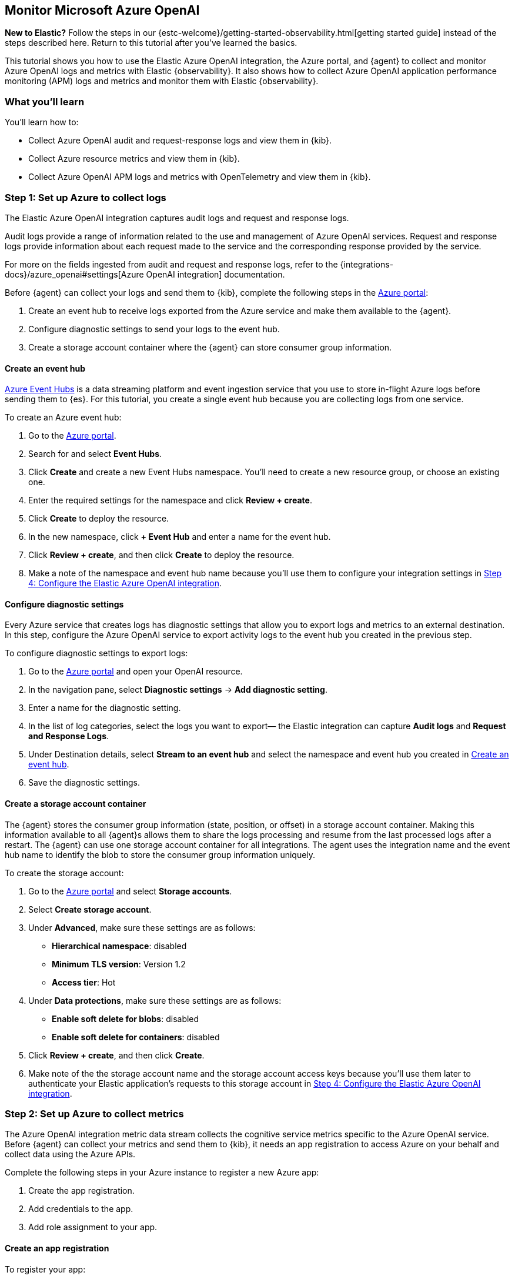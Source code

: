 [[monitor-azure-openai]]
== Monitor Microsoft Azure OpenAI

****
**New to Elastic?** Follow the steps in our {estc-welcome}/getting-started-observability.html[getting started guide] instead
of the steps described here. Return to this tutorial after you've learned the
basics.
****

This tutorial shows you how to use the Elastic Azure OpenAI integration, the Azure portal, and {agent} to collect and monitor Azure OpenAI logs and metrics with Elastic {observability}.
It also shows how to collect Azure OpenAI application performance monitoring (APM) logs and metrics and monitor them with Elastic {observability}.

[discrete]
[[azure-openai-what-you-learn]]
=== What you'll learn

You'll learn how to:

* Collect Azure OpenAI audit and request-response logs and view them in {kib}.
* Collect Azure resource metrics and view them in {kib}.
* Collect Azure OpenAI APM logs and metrics with OpenTelemetry and view them in {kib}.

[discrete]
[[azure-openai-set-up-logs]]
=== Step 1: Set up Azure to collect logs

The Elastic Azure OpenAI integration captures audit logs and request and response logs.

Audit logs provide a range of information related to the use and management of Azure OpenAI services.
Request and response logs provide information about each request made to the service and the corresponding response provided by the service.

For more on the fields ingested from audit and request and response logs, refer to the {integrations-docs}/azure_openai#settings[Azure OpenAI integration] documentation.

Before {agent} can collect your logs and send them to {kib}, complete the following steps in the https://portal.azure.com/[Azure portal]:

. Create an event hub to receive logs exported from the Azure service and make them available to the {agent}.
. Configure diagnostic settings to send your logs to the event hub.
. Create a storage account container where the {agent} can store consumer group information.

[discrete]
[[azure-openai-event-hub]]
==== Create an event hub

https://learn.microsoft.com/en-us/azure/event-hubs/event-hubs-about[Azure Event Hubs]
is a data streaming platform and event ingestion service that you use to store
in-flight Azure logs before sending them to {es}. For this tutorial, you create
a single event hub because you are collecting logs from one service.

To create an Azure event hub:

. Go to the https://portal.azure.com/[Azure portal].
. Search for and select **Event Hubs**.
. Click **Create** and create a new Event Hubs namespace. You'll need to create a new resource group, or choose an existing one.
. Enter the required settings for the namespace and click **Review + create**.
. Click **Create** to deploy the resource.
. In the new namespace, click **+ Event Hub** and enter a name for the event hub.
. Click **Review + create**, and then click **Create** to deploy the resource.
. Make a note of the namespace and event hub name because you'll use them to configure your integration settings in <<azure-openai-configure-integration>>.

[discrete]
[[azure-openai-diagnostic-settings]]
==== Configure diagnostic settings

Every Azure service that creates logs has diagnostic settings that allow you to
export logs and metrics to an external destination. In this step, configure
the Azure OpenAI service to export activity logs to the event hub you created
in the previous step.

To configure diagnostic settings to export logs:

. Go to the https://portal.azure.com/[Azure portal] and open your OpenAI resource.
. In the navigation pane, select **Diagnostic settings** → **Add diagnostic setting**.
. Enter a name for the diagnostic setting.
. In the list of log categories, select the logs you want to export— the Elastic integration can capture **Audit logs** and **Request and Response Logs**.
. Under Destination details, select **Stream to an event hub** and select the namespace and event hub you created in <<azure-openai-event-hub>>.
. Save the diagnostic settings.

[discrete]
[[azure-openai-storage-account-container]]
==== Create a storage account container

The {agent} stores the consumer group information (state, position, or offset) in a storage account container.
Making this information available to all {agent}s allows them to share the logs processing and resume from the last processed logs after a restart.
The {agent} can use one storage account container for all integrations.
The agent uses the integration name and the event hub name to identify the blob to store the consumer group information uniquely.

To create the storage account:

. Go to the https://portal.azure.com/[Azure portal] and select **Storage accounts**.
. Select **Create storage account**.
. Under **Advanced**, make sure these settings are as follows:
* **Hierarchical namespace**: disabled
* **Minimum TLS version**: Version 1.2
* **Access tier**: Hot
. Under **Data protections**, make sure these settings are as follows:
* **Enable soft delete for blobs**: disabled
* **Enable soft delete for containers**: disabled
. Click **Review + create**, and then click **Create**.
. Make note of the the storage account name and the storage account access keys because you'll use them later to authenticate your Elastic application's requests to this storage account in <<azure-openai-configure-integration>>.

[discrete]
[[azure-openai-set-up-metrics]]
=== Step 2: Set up Azure to collect metrics

The Azure OpenAI integration metric data stream collects the cognitive service metrics specific to the Azure OpenAI service.
Before {agent} can collect your metrics and send them to {kib}, it needs an app registration to access Azure on your behalf and collect data using the Azure APIs.

Complete the following steps in your Azure instance to register a new Azure app:

. Create the app registration.
. Add credentials to the app.
. Add role assignment to your app.

[discrete]
[[azure-openai-create-app]]
==== Create an app registration

To register your app:

. Go to the https://portal.azure.com/[Azure portal].
. Search for and select **Microsoft Entra ID**.
. Under **Manage**, select **App registrations** → **New registration**.
. Enter a display name for your app (for example, `elastic-agent`).
. Specify who can use the app.
. A Redirect URI is unnecessary for {agent} use.
. Click **Register**.
. Make note of the **Application (client) ID** because you'll use it to specify the **Client ID** in the integration settings in <<azure-openai-configure-integration>>.

[discrete]
[[azure-openai-app-credentials]]
==== Create credentials and add them to your app

Credentials allow your app to access Azure APIs and authenticate itself, so you won't need to do anything at runtime.
The Elastic Azure OpenAI integration uses client secrets to authenticate.

To add credentials:

. From the https://portal.azure.com/[Azure portal], and select the app you created in the previous section.
. Select **Certificates & secrets** → **Client secrets** → **New client secret**.
. Add a description (for example, "{agent} client secrets").
. Select an expiration or specify a custom lifetime.
. Select **Add**.
. Make note of the **Value** in the **Client secrets** table because you'll use it to specify the **Client Secret** in <<azure-openai-configure-integration>>.
+
WARNING: The secret value is never displayed again after you leave this page. Record the value in a safe place.

[discrete]
[[azure-openai-app-role-assignment]]
==== Add role assignment to your app

. From the https://portal.azure.com/[Azure portal], search for and select **Subscriptions**.
. Select the subscription to assign the app.
. Select **Access control (IAM)**.
. Select **Add** → **Add role assignment**.
. In the **Role** tab, search for and select **Monitoring Reader**.
. Click **Next** to move to the **Members** tab.
. Select **Assign access to** → **User, group, or service principal,** and select **Select members**.
. Search for and select your app name (for example, "elastic-agent").
. Click **Select**.
. Click **Review + assign**.
. Mkae note of the **Subscription ID** and **Tenant ID** from your Microsoft Entra because you'll use these to specify settings in the integration.

[discrete]
[[azure-openai-configure-integration]]
=== Step 4: Configure the Elastic Azure OpenAI integration

. Go to the {kib} home page and click **Add integrations**.
. In the query bar, search for **Azure OpenAI** and select the Azure OpenAI integration to see more details about it.
. Click **Add Azure OpenAI**.
. Under Integration settings, configure the integration name and optionally add a description.
+
TIP: If you don't see options for configuring the integration, you're probably in a workflow designed for new deployments.
Follow the steps, then return to this tutorial when you're ready to configure the integration.

[discrete]
[[azure-openai-configure-integration-logs]]
==== Configure logs collection

To collect Azure OpenAI logs, turn on **Collect Azure OpenAI logs from Event Hub**, and specify values for the following required fields:

--
[horizontal]
**Event hub**:: The name of the event hub you created earlier.

**Connection String**:: The connection string primary key of the event hub namespace.
To learn how to get the connection string, refer to https://learn.microsoft.com/en-us/azure/event-hubs/event-hubs-get-connection-string[Get an Event Hubs connection string] in the Azure documentation.
+
TIP: Instead of copying the connection string from the RootManageSharedAccessKey policy, you should create a new shared access policy (with permission to listen) and copy the connection string from the new policy.

**Storage account**:: The name of a blob storage account that you set up in <<azure-openai-storage-account-container>>.
You can use the same storage account container for all integrations.

**Storage account key**:: A valid access key defined for the storage account you created in <<azure-openai-storage-account-container>>.
--

[discrete]
[[azure-openai-configure-integration-metrics]]
==== Configure metrics collection

To collect Azure OpenAI metrics:

. Turn on **Collect Azure OpenAI metrics**.
. Specify the following values for the following required fields:
+
--
[horizontal]
**Client ID**:: The Application (client) ID that you copied earlier when you created the service principal.

**Client secret**:: The secret value that you copied earlier.

**Tenant ID**:: The tenant ID listed on the main Azure Active Directory Page.

**Subscription ID**:: The subscription ID listed on the main Subscriptions page.
--
. After you've finished configuring your integration, click **Save and continue**.
. You'll see a notification that your integration was added. Select **Add {agent} to your hosts**.

[discrete]
[[azure-openai-install-agent]]
=== Step 5: Install {agent}

IMPORTANT: To get support for the latest API changes from Azure, we recommend
that using the latest in-service version of {agent} compatible with your
{stack}. Otherwise your integrations may not function as expected.

You can install {agent} on any host that can access the Azure account and forward
events to {es}.

. In the popup, click **Add {agent} to your hosts** to open the **Add agent**
flyout.
+
--
TIP: If you accidentally closed the popup, go to **{fleet} -> Agents**, then
click **Add agent** to access the installation instructions.

--
+
The **Add agent** flyout has two options: **Enroll in {fleet}** and **Run standalone**.
The default is to enroll the agents in {fleet}, as this reduces the amount of work on the person managing the hosts by providing a centralized management tool in {kib}.

. The enrollment token you need should already be selected.
+
NOTE: The enrollment token is specific to the {agent} policy that you just
created. When you run the command to enroll the agent in {fleet}, you will pass
in the enrollment token.

. To download, install, and enroll the {agent}, select your host operating
system and copy the installation command shown in the instructions.

. Run the command on the host where you want to install {agent}.

It takes a few minutes for {agent} to enroll in {fleet}, download the
configuration specified in the policy, and start collecting data. You can wait
to confirm incoming data, or close the window.


[discrete]
[[azure-openai-view-data]]
=== Step 6: View logs and metrics in {kib}

Now that your log and metric data is streaming to {es}, you can view them in {kib}.
You have some options when viewing your data:

* <<azure-openai-discover>>: Use Discover to find and filter your log and metric data based on specific fields.
* <<azure-openai-logs-explorer>>:
* <<azure-openai-overview-dashboard>>: Use the built-in overview dashboard for insight into your Azure OpenAI service like total requests and token usage.

[discrete]
[[azure-openai-overview-dashboard]]
==== View logs and metrics with the overview dashboard

The Elastic Azure OpenAI integration comes with a built-in overview dashboard to visualize your log and metric data
To view the integration dashboards:

. From the {kib} menu, open **Dashboards** under **Analytics**.
. Search for *Azure OpenAI*.
. Select the `[Azure OpenAI] Overview` dashboard.

From here, you'll find visualizations of important metrics for your Azure OpenAI service, like the request rate, error rate, token usage, and chat completion latency.

//Screenshot

[discrete]
[[azure-openai-discover]]
==== View logs and metrics with Discover

Go to **Discover** from the the {kib} menu under **Analytics**.
From the data view drop-down, select either `logs-*` or `metrics-*` to view specific data.
You can also create data views if, for example, you wanted to view both `logs-*` and `metrics-*` simultaneously.

[role="screenshot"]
image:images/discover-data-view-menu.png[screenshot of the Discover data view dropdown, 50%]

From here, filter your data and dive deeper into individual logs to find information and troubleshoot issues.
For a list of Azure OpenAI fields you may want to filter by, refer to the {integrations-docs}/azure_openai#settings[Azure OpenAI integration] docs.

For more on using Discover and creating data views, refer to the {kibana-ref}/discover.html[Discover] documentation.

[role="screenshot"]
image::images/azure-openai-discover.png[screenshot of the discover main page]

[discrete]
[[azure-openai-logs-explorer]]
==== View logs with Logs Explorer

To view Azure OpenAI logs, open {kib} and go to *{observability} → Logs Explorer*.
With **Logs Explorer**, you can quickly search and filter your log data, get information about the structure of log fields, and display your findings in a visualization.

[role="screenshot"]
image::images/log-explorer.png[screenshot of the logs explorer main page]

From **Logs Explorer**, you can select the Azure OpenAI integration from the data selector to view your Kubernetes data.

[role="screenshot"]
image:images/azure-open-ai-data-selector.png[screenshot of the logs explorer data selector, 50%]

From here, filter your log data and dive deeper into individual logs to find information and troubleshoot issues.
For a list of Azure OpenAI fields you may want to filter by, refer to the {integrations-docs}/azure_openai#settings[Azure OpenAI integration] documentation.

For more on Logs Explorer, refer to:

* <<explore-logs>> for an over view of Logs Explorer.
* <<logs-filter-logs-explorer>> for more on filtering logs in Logs Explorer.

[discrete]
[[azure-openai-alerts]]
=== What's next?

Now that you've ingested your Azure OpenAI logs and metrics and know how to find and visualize it, you'll want to make sure you're getting the most out of your data.
Elastic has some useful tools to help you do just that:

**Alerts**: Create threshold rules to notify you when your metrics or logs reach or exceed a specified value:
Refer to <<metrics-threshold-alert>> and <<logs-threshold-alert>> for more on setting up alerts.

**SLOs**: Set measurable targets for your Azure OpenAI service performance based on your metrics.
Once defined, you can monitor your SLOs with dashboards and alerts and track their progress against your targets over time.
Refer to <<slo>> for more on setting up and tracking SLOs.

**Machine learning (ML) jobs**: Set up ML jobs to find anomalous events and patterns in your Azure OpenAI data.
Refer to {ml-docs}/ml-ad-finding-anomalies.html[Finding anomalies] for more on setting up ML jobs.


